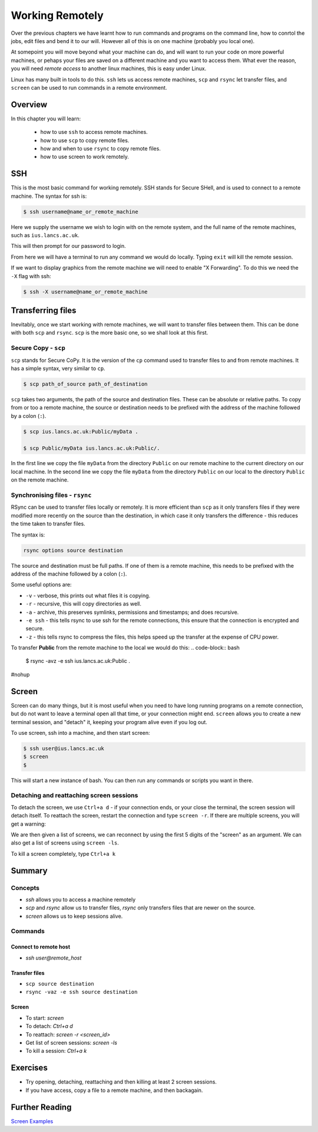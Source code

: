 ********************
Working Remotely
********************

Over the previous chapters we have learnt how to run commands and programs on the command line, how to conrtol the jobs, edit files and bend it to our will. However all of this is on one machine (probably you local one).

At somepoint you will move beyond what your machine can do, and will want to run your code on more powerful machines, or pehaps your files are saved on a different machine and you want to access them. What ever the reason, you will need *remote access* to another linux machines, this is easy under Linux.

Linux has many built in tools to do this.  ``ssh`` lets us access remote machines, ``scp`` and ``rsync`` let transfer files, and ``screen`` can be used to run commands in a remote environment.

Overview
========

In this chapter you will learn:

 * how to use ``ssh`` to access remote machines.
 * how to use ``scp`` to copy remote files.
 * how and when to use ``rsync`` to copy remote files.
 * how to use screen to work remotely.
   

SSH
===

This is the most basic command for working remotely.  SSH stands for Secure SHell, and is used to connect to a remote machine.  The syntax for ssh is:

.. code-block:: bash

   $ ssh username@name_or_remote_machine
   
Here we supply the username we wish to login with on the remote system, and the full name of the remote machines, such as ``ius.lancs.ac.uk``.

This will then prompt for our password to login.

From here we will have a terminal to run any command we would do locally.  Typing ``exit`` will kill the remote session.

If we want to display graphics from the remote machine we will need to enable "X Forwarding".  To do this we need the ``-X`` flag with ssh:

.. code-block:: bash

   $ ssh -X username@name_or_remote_machine


Transferring files
==================

Inevitably, once we start working with remote machines, we will want to transfer files between them.  This can be done with both ``scp`` and ``rsync``.  ``scp`` is the more basic one, so we shall look at this first.

Secure Copy - ``scp``
---------------------

``scp`` stands for Secure CoPy.  It is the version of the ``cp`` command used to transfer files to and from remote machines.  It has a simple syntax, very similar to ``cp``.

.. code-block:: bash

   $ scp path_of_source path_of_destination

``scp`` takes two arguments, the path of the source and destination files.  These can be absolute or relative paths.  To copy from or too a remote machine, the source or destination needs to be prefixed with the address of the machine followed by a colon (``:``).


.. code-block:: bash

   $ scp ius.lancs.ac.uk:Public/myData .

   $ scp Public/myData ius.lancs.ac.uk:Public/.

In the first line we copy the file ``myData`` from the directory ``Public`` on our remote machine to the current directory on our local machine.   In the second line we copy the file ``myData`` from the directory ``Public`` on our local to the directory ``Public`` on the remote machine.

Synchronising files - ``rsync``
-------------------------------

RSync can be used to transfer files locally or remotely.  It is more efficient than ``scp`` as it only transfers files if they were modified more recently on the source than the destination, in which case it only transfers the difference - this reduces the time taken to transfer files.

The syntax is:

.. code-block:: bash

   rsync options source destination

The source and destination must be full paths.  If one of them is a remote machine, this needs to be prefixed with the address of the machine followed by a colon (``:``).

Some useful options are:

* ``-v`` - verbose, this prints out what files it is copying.
* ``-r`` - recursive, this will copy directories as well.
* ``-a`` - archive, this preserves symlinks, permissions and timestamps; and does recursive.
* ``-e ssh`` - this tells rsync to use ssh for the remote connections, this ensure that the connection is encrypted and secure.
* ``-z`` - this tells rsync to compress the files, this helps speed up the transfer at the expense of CPU power.

To transfer **Public** from the remote machine to the local we would do this: 
.. code-block:: bash

   $ rsync -avz -e ssh ius.lancs.ac.uk:Public .

#nohup
   
Screen
======

Screen can do many things, but it is most useful when you need to have long running programs on a remote connection, but do not want to leave a terminal open all that time, or your connection might end.   ``screen`` allows you to create a new terminal session, and "detach" it, keeping your program alive even if you log out.

To use screen, ssh into a machine, and then start screen:

.. code-block:: bash

   $ ssh user@ius.lancs.ac.uk
   $ screen
   $


This will start a new instance of bash.  You can then run any commands or scripts you want in there.

Detaching and reattaching screen sessions
-----------------------------------------

To detach the screen, we use ``Ctrl+a d`` - if your connection ends, or your close the terminal, the screen session will detach itself.  To reattach the screen, restart the connection and type ``screen -r``.   If there are multiple screens, you will get a warning:

.. code-block:: bash
   :linenos:
   
   $ screen -r
   There are several suitable screens on:
	16447.pts-2.dyn-191-235	(Detached)
	16381.pts-2.dyn-191-235	(Detached)
   Type "screen [-d] -r [pid.]tty.host" to resume one of them.
   $ screen -r 16447
   $

We are then given a list of screens, we can reconnect by using the first 5 digits of the "screen" as an argument.  We can also get a list of screens using ``screen -ls``.

To kill a screen completely, type ``Ctrl+a k``

Summary
=======

Concepts
--------
* `ssh` allows you to access a machine remotely
* `scp` and `rsync` allow us to transfer files, `rsync` only transfers files that are newer on the source.
* `screen` allows us to keep sessions alive.

Commands
--------

Connect to remote host
^^^^^^^^^^^^^^^^^^^^^^^
* `ssh user@remote_host`

Transfer files
^^^^^^^^^^^^^^^
* ``scp source destination``
* ``rsync -vaz -e ssh source destination``

Screen
^^^^^^^

* To start: `screen`
* To detach: `Ctrl+a d`
* To reattach: `screen -r <screen_id>`
* Get list of screen sessions: `screen -ls`
* To kill a session: `Ctrl+a k`

Exercises
=========

* Try opening, detaching, reattaching and then killing at least 2 screen sessions.
* If you have access, copy a file to a remote machine, and then backagain.
  
  
Further Reading
===============

`Screen Examples <http://www.tecmint.com/screen-command-examples-to-manage-linux-terminals/>`_
